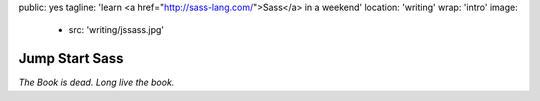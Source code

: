 public: yes
tagline: 'learn <a href="http://sass-lang.com/">Sass</a> in a weekend'
location: 'writing'
wrap: 'intro'
image:
  - src: 'writing/jssass.jpg'


***************
Jump Start Sass
***************


*The Book is dead. Long live the book.*

.. callmacro: content/macros.j2#btn
  :url: 'http://springgunpress.com/'
  :contents: 'Play the Poem'
